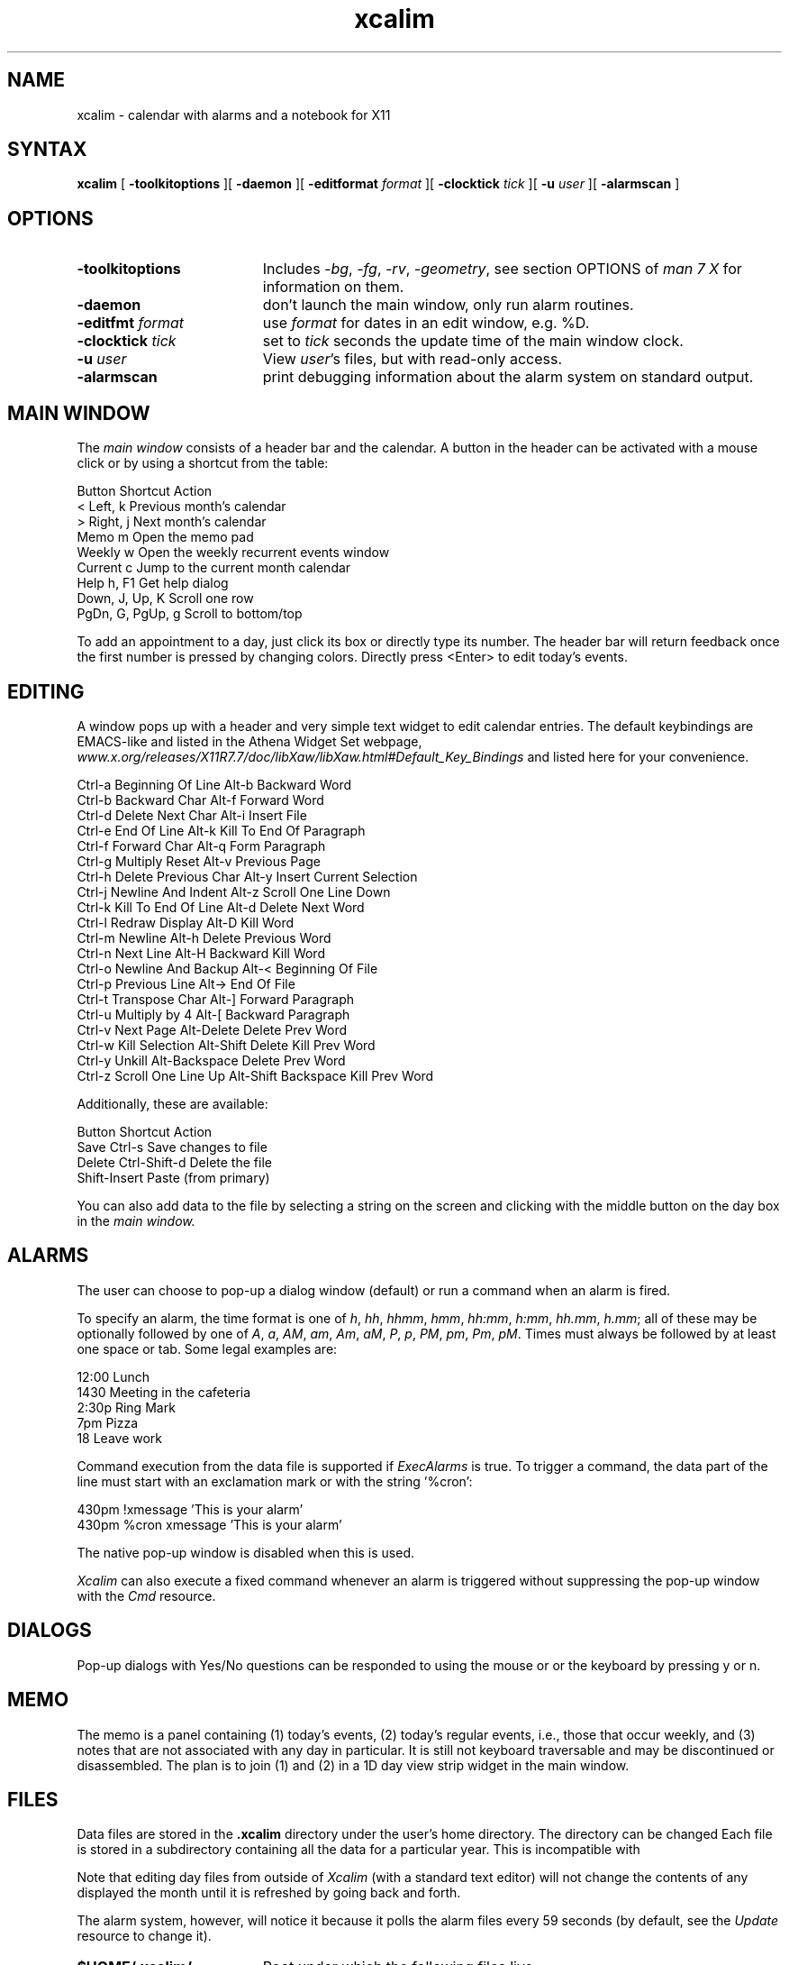 .TH xcalim 1 "2021" "X11"
.SH NAME
xcalim \- calendar with alarms and a notebook for X11
.SH SYNTAX
.B xcalim
[
.B \-toolkitoptions
][
.B \-daemon
][
.B \-editformat
.I format
][
.B \-clocktick
.I tick
][
.B \-u
.I user
][
.B \-alarmscan
]
.SH OPTIONS
.LP
.TP "\w'ReverseVideoMarkNNN'u"
.B \-toolkitoptions
Includes
.IR \-bg ,
.IR \-fg ,
.IR \-rv ,
.IR \-geometry ,
see section OPTIONS of
.I man\ 7\ X
for information on them.
.TP
.B \-daemon
don't launch the main window, only run alarm routines.
.TP
.BI \-editfmt " format"
use 
.I format 
for dates in an edit window, e.g. %D.
.TP
.BI \-clocktick " tick"
set to
.I tick
seconds the update time of the main window clock.
.TP
.BI \-u " user"
View
.IR user 's
files, but with read-only access.
.TP
.B \-alarmscan
print debugging information about the alarm system on standard output.
.SH MAIN WINDOW
.de EX		\"Begin example
.ne 5
.if n .sp 1
.if t .sp .5
.nf
.ta +8u*\w'\0'u +8u*\w'\0'u +8u*\w'\0'u +8u*\w'\0'u +8u*\w'\0'u +8u*\w'\0'u
..
.de EE
.fi
.if n .sp 1
.if t .sp .5
..
The 
.IR main\ window 
consists of a header bar and the calendar.
A button in the header can be activated with a mouse click
or by using a shortcut from the table:
.EX
    Button   Shortcut          Action
    <        Left,  k          Previous month's calendar
    >        Right, j          Next month's calendar
    Memo     m                 Open the memo pad
    Weekly   w                 Open the weekly recurrent events window
    Current  c                 Jump to the current month calendar
    Help     h, F1             Get help dialog
             Down, J, Up, K    Scroll one row
             PgDn, G, PgUp, g  Scroll to bottom/top
.EE
.LP
To add an appointment to a day, just click its box or directly
type its number. The header bar will return feedback once the first number is pressed by changing colors.
Directly press <Enter> to edit today's events.

.SH EDITING
A window pops up with a header and very simple text widget to edit calendar
entries. The default keybindings are EMACS-like and
listed in the Athena Widget Set webpage,
.IR www.x.org/releases/X11R7.7/doc/libXaw/libXaw.html#Default_Key_Bindings
and listed here for your convenience.
.EX
    Ctrl-a  Beginning Of Line        Alt-b  Backward Word
    Ctrl-b  Backward Char            Alt-f  Forward Word
    Ctrl-d  Delete Next Char         Alt-i  Insert File
    Ctrl-e  End Of Line              Alt-k  Kill To End Of Paragraph
    Ctrl-f  Forward Char             Alt-q  Form Paragraph
    Ctrl-g  Multiply Reset           Alt-v  Previous Page
    Ctrl-h  Delete Previous Char     Alt-y  Insert Current Selection
    Ctrl-j  Newline And Indent       Alt-z  Scroll One Line Down
    Ctrl-k  Kill To End Of Line      Alt-d  Delete Next Word
    Ctrl-l  Redraw Display           Alt-D  Kill Word
    Ctrl-m  Newline                  Alt-h  Delete Previous Word
    Ctrl-n  Next Line                Alt-H  Backward Kill Word
    Ctrl-o  Newline And Backup       Alt-<  Beginning Of File
    Ctrl-p  Previous Line            Alt->  End Of File
    Ctrl-t  Transpose Char           Alt-]  Forward Paragraph
    Ctrl-u  Multiply by 4            Alt-[  Backward Paragraph
    Ctrl-v  Next Page                Alt-Delete           Delete Prev Word
    Ctrl-w  Kill Selection           Alt-Shift Delete     Kill Prev Word
    Ctrl-y  Unkill                   Alt-Backspace        Delete Prev Word
    Ctrl-z  Scroll One Line Up       Alt-Shift Backspace  Kill Prev Word
.EE
Additionally, these are available:
.EX
    Button  Shortcut         Action
    Save    Ctrl-s           Save changes to file
    Delete  Ctrl-Shift-d     Delete the file      
            Shift-Insert     Paste (from primary)
.EE
You can also add data to the file by selecting a string on the
screen and clicking with
the middle button on the day box in the 
.IR main\ window.

.SH ALARMS
The user can choose to pop-up a dialog window (default) or run a
command when an alarm is fired.
.LP
To specify an alarm,
the time format is one of 
.IR
.IR h ,
.IR hh ,
.IR hhmm ,
.IR hmm ,
.IR hh:mm ,
.IR h:mm ,
.IR hh.mm ,
.IR h.mm ;
all of these may be optionally followed by one
of
.IR A ,
.IR a ,
.IR AM ,
.IR am ,
.IR Am ,
.IR aM ,
.IR P ,
.IR p ,
.IR PM ,
.IR pm ,
.IR Pm ,
.IR pM .
Times must always be followed by at least one space or tab.
Some legal examples are:
.LP
.br
.nf
    12:00 Lunch
    1430 Meeting in the cafeteria
    2:30p Ring Mark
    7pm Pizza
    18 Leave work
.fi
.LP
Command execution from the data file is supported if
.I ExecAlarms
is true.
To trigger a command, the data part of the line must start
with an exclamation mark or with the string '%cron':
.br

    430pm !xmessage 'This is your alarm'
    430pm %cron xmessage 'This is your alarm'
.LP
The native pop-up window is disabled when this is used.

.I Xcalim
can also execute a fixed command whenever an alarm is triggered without
suppressing the pop-up window with the
.I Cmd
resource.
.LP
.SH DIALOGS
Pop-up dialogs with Yes/No questions can be responded to using the mouse or
or the keyboard by pressing y or n.
.SH MEMO
The memo is a panel containing (1) today's events, (2) today's regular
events, i.e., those that occur weekly, and (3) notes that are not associated
with any day in particular.
It is still not keyboard traversable and may be discontinued or disassembled.
The plan is to join (1) and (2) in a 1D day view strip widget
in the main window.
.SH FILES
.LP
Data files are stored in the
.B .xcalim
directory under the user's home directory. The directory can be
changed
Each file is stored in a subdirectory containing all the data
for a particular year.
This is incompatible with 
.LP
Note that editing day files from outside of
.I Xcalim 
(with a standard text editor) will not
change the contents of any displayed the month until it is
refreshed by going back and forth.
.LP
The alarm system, however, will notice it because it polls
the alarm files every 59 seconds (by default, see the
.I Update
resource to change it).
.LP
.TP "\w'ReverseVideoMarkNNN'u"
.B $HOME/.xcalim/
Root under which the following files live.
.TP
.B xc<dd><Mon><Year>
A data file is day, month in three letter format and the year.
.TP
.B xy<Year>
A year directory.
.TP
.B xw<Day>
A data file for the weekly code, one per day.
.TP
.B memo
The memo file.
.PP
The standard resource database can be found in 
.I /etc/X11/app-defaults/XCalim.
.PP
.SH RESOURCES
Many things can be customised (colors, shortcuts, line widths)
with an X-resources file. This is typically
.I ~/.Xresources
but the name does not really matter. To "apply the changes", issue
.IR xrdb\ ~/.Xresources .
and launch a new
.IR Xcalim .
.LP
Some resources were explicitly defined by the author below;
it is pretty straightforward to tweak them. The ones
intrinsic to Athena widgets can also be tweaked, but are
difficult to fathom if you are not acquainted with X widgets
resources and hierarchy. 
The user needs to know the names of the various panels and widgets which
comprise the application. Use 
.I editres(1)
to explore and even edit on-the-fly the widget tree.
The sample resources file shipped
with this application will also prove helpful.
.I Xcalim
makes extensive use of the resource manager.
See the sample file
Resource class names are listed below;
resource instance names are identical, except the first letter is in
lower case.
The following resource manager entries are defined:
.LP
.TP "\w'ReverseVideoMarkNNN'u"
.B OtherUser
the name of the user whose calendar files will be inspected.
This is usually set by the
.B \-u
option.
.TP
.B AlarmScan
If True enables printing of alarm related debugging information
to the standard output.
Default: False.
.TP
.B ReverseVideo
If true display the output in reverse video.
Default: False.
.TP
.B ClockTick
If you specify a second hand in the main
date string and only want it updated every 30 seconds (say)
then setting the ClockTick resource to 30 will force an update for that period.
Default: 0 (derived from the
.I Format
string).
.TP
.B EditFmt
Format of the date string in the edit widgets.
Supports format characters relating to months, years and days.
The supported format characters are: %A, %a, %B, %b, %h, %D, %d, %e, %m, %n,
%t, %x, %y and %%.
Long/short day and month names are taken from the resources.
Default: "%A %d %B %Y".
.TP
.B MarkToday
If True then highlight today.
Default True.
.TP
.B TodayBackground
the background colour when marking, default Black.
.TP
.B TodayForeground
the foreground colour when marking today, default White.
.TP
.B Directory
The name of the directory under the home directory
where the day files are stored.
Default: 
.IR .xcalim .
.TP
.B XcalendarCompat
If true then subdirectories are not created in the .xcalim directory.
Default: False.
.TP
.B GiveHelp
If True than access to the help information is given.
If False, help buttons disappear returning screen real-estate to the user.
You should resist setting this to False in the default resources file.
Default: True.
.TP
.B HelpFromFile
The
.I Xcalim
program will usually have help strings compiled into it.
These are in English and it may be desirable to use help data in other languages.
If this resource is true, it forces
.I Xcalim
to look in a data file for the help strings.
Default: False.
.TP
.B HelpFile
gives the name of the file used as a database for the help system,
accessed when
.B HelpFromFile
is True.
Default: /etc/X11/XCalim.help.
.TP
.B InitialEdit
If True then an edit window for today is automatically displayed on
startup.
Default: False.
.TP
.B InitialMemo
If True then the memo window is automatically displayed on startup.
Default: False.
.TP
.B TextBufferSize
the maximum number of bytes (= ASCII characters) which we are 
prepared to deal with in an edit window.
Default: 4004 bytes.
.TP
.B Alarms
whether or not to enable the alarm system.
Default: True.
.TP
.B ExecAlarms
if the alarm system is active,
whether or not
.IR %cron \ and\  ! \ introduce
commands as described in
.BR ALARMS .
Default: True.
.TP
.B Cmd
This resource contains a command that is executed by calling the shell
when every alarm is triggered.
The command is passed the contents of the data line as one argument.
.TP
.B Update
scan the calendar files every 'update' seconds
looking for alterations in size and modification date.
When it detects that the file is altered, then
it will rebuild the internal alarm list.
Default: 59.
.TP
.B Countdown
contains a comma separated string of numbers; for example: 10,5,0.
The string allows the user to customise warning alarms: so in the
example, alarm boxes will be displayed 10 minutes before the stated time,
5 minutes before the stated time and exactly on the stated time.
Commands lines in the data prefaced by a '!' will always be triggered
exactly at the stated time.
Default: 10,0.
.TP
.B Autoquit
The message box can remove itself from the screen after
a specified period, this resource gives that timeout in seconds.
The 'Stick' button glues the box onto the screen, aborting the timeout.
If the resource is set to zero, then the button is unsensitive and the
box does not go away without user action.
Default: 0.
.TP
.B Alarmleft
contains a
.I printf
string that is displayed in the label at the top
of an alarm box when countdown is in operation and
there is some time before the stated time.
The time before the stated time is supplied as the second argument to printf.
Default: ''%d minutes before...''
.TP
.B Alarmnow
contains the 
.I printf
string that is displayed in the label at the top
of an alarm box when the stated time is reached.
Default: ''Time is now...''.
.TP
.B UseMemo
enables the use of the memo feature.
This defaults to ''True'', but is present to allow users to make 
.I XCalim
have as it used to.
.TP
.B MemoLeft
affects the placing of the memo button in the top level date window.
The default is 'True' meaning that the button box is placed on the left
of the date portion.
Setting this to 'False' will place the button box to the right of the
date portions.
.TP
.B MemoFile
gives the name of the memo file within the .xcalim directory.
The default is 'memo'.
.TP
.B MaxDisplayLines
controls the maximum number of text lines that can placed in the
top half of the memo panel.
The top half will normally size to the number of lines in the diary
file for the day, unless the number of lines exceed the value in
this resource.
This ensures that today's events do not dominate the memo panel.
Default: 5 lines.
.TP
.B January
.B February
and so on.
The names of the long form of the month name.
.TP
.B Jan
.B Feb
and so on.
A short form of the month name - done this way because I doubt that
writing with %3s works in all languages.
Changing this resource means that the data file will no longer be
compatible with
.IR xcalendar .
.TP
.B Sunday
.B Monday
and so on.
The
.I long
names of the days: Sunday, Monday etc.
These are used in titles: the top level widget, the title of an edit window
and the memo frame.
.TP
.B Sun
.B Mon
and so on.
The short names of the days \- used in date strips.
.TP
.B Private
Contains the string 'Private calendar entry' and is used when the \-u option
is in force. It is displayed when a calendar file entry is unreadable
by the caller.
.TP
.B Alarmleft
Contains the string '%d minutes before'.
.TP
.B Alarmnow
Contains the string 'Time is now...'.
.TP
.B Already
Contains the string 'Already editing %d %B %Y'
I prefer to use 'Already editing %e %B %Y'.
.TP
.B AlreadyWeekly
Contains the string 'Already editing %A'.
.PP
.LP
.SH SEE ALSO
xrdb(1), xcalev(1), xcalpr(1), xcalim_cal(1)
.PP
.SH KNOWN BUGS
Generating two confirmation dialogs (say, from a editor window) and responding
to both causes the program to crash.
.LP
Countdown alarms that would trigger in the previous day do not trigger.
For example, a 10 min countdown won't trigger for alarms between 00:00 and 00:09.
.LP
Alarms set at 00:00 may fail.
.LP
Input focus can be wrong if multiple edit windows are mapped simultaneously.
.PP
.SH AUTHORS
.LP
Qsmodo <qsmodo@github.com>        \- Xcalim
.PP
Peter Collinson, Hillside Systems \- Xcalim
.PP
This product includes software developed by the University of
California, Berkeley and its contributors.
